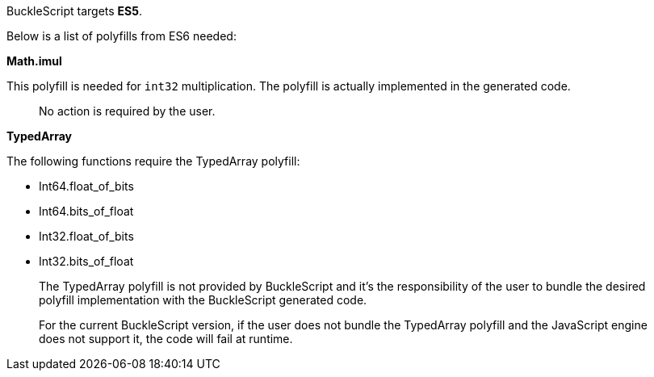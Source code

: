 BuckleScript targets **ES5**.

Below is a list of polyfills from ES6 needed:

*Math.imul*

This polyfill is needed for `int32` multiplication. The polyfill is
actually implemented in the generated code.

__________________________________
No action is required by the user.
__________________________________

*TypedArray*

The following functions require the TypedArray polyfill:

* Int64.float_of_bits
* Int64.bits_of_float
* Int32.float_of_bits
* Int32.bits_of_float

___________________________________________________________________________________________________________________________________________________________________________________
The TypedArray polyfill is not provided by BuckleScript and it's the
responsibility of the user to bundle the desired polyfill implementation
with the BuckleScript generated code.
___________________________________________________________________________________________________________________________________________________________________________________

_______________________________________________________________________________________________________________________________________________________________________
For the current BuckleScript version, if the user does not bundle the
TypedArray polyfill and the JavaScript engine does not support it, the
code will fail at runtime.
_______________________________________________________________________________________________________________________________________________________________________
